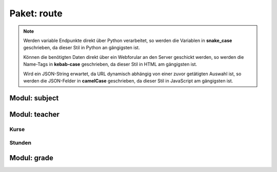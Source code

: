 Paket: route
############

.. note:: Werden variable Endpunkte direkt über Python verarbeitet, so werden die Variablen in **snake_case** geschrieben, da dieser Stil in Python an gängigsten ist.

    Können die benötigten Daten direkt über ein Webforular an den Server geschickt werden, so werden die Name-Tags in **kebab-case** geschrieben, da dieser Stil in HTML am gängigsten ist.

    Wird ein JSON-String erwartet, da URL dynamisch abhängig von einer zuvor getätigten Auswahl ist, so werden die JSON-Felder in **camelCase** geschrieben, da dieser Stil in JavaScript am gängigsten ist.

Modul: subject
==============

.. http:get:: /subjects/

    Listet alle verfügbaren Fächer auf.

    :resheader Content-Type: application/json
    :statuscode 200: Fächer wurden erfolgreich geladen
    :statuscode 204: Noch keine Fächer vorhanden

.. http:post:: /subjects/

    Legt ein neues Fach an.

    :reqheader Content-Type: application/x-www-form-urlencoded
    :resheader Content-Type: application/json
    :resheader Location: /subjects/<abr>
    :form abr: Abkürzung (3 Buchstaben) des Faches in der Datenbank
    :type abr: string
    :form name: Langbezeichnung des Faches
    :type name: string
    :statuscode 201: Fach wurde erfolgreich erstellt
    :statuscode 400: Forulardaten wurde nicht korrekt validiert
    :statuscode 409: Fach ist bereits vorhanden

.. http:get:: /subjects/(sub_abr)

    Zeigt Details eines Faches.

    :param string sub_abr: Abkürzung (3 Buchstaben) in der Datenbank
    :resheader Content-Type: application/json
    :statuscode 200: Fachdaten wurden erfolgreich geladen
    :statuscode 404: Fach wurde nicht gefunden

Modul: teacher
==============

.. http:get:: /teachers/

    Listet alle Lehrer auf.

    :resheader Content-Type: application/json
    :statuscode 200: Lehrerliste wurde erfolgreich geladen
    :statuscode 204: Noch keine Lehrer vorhanden

.. http:post:: /teachers/

    Legt einen neuen Lehrer an.

    :reqheader Content-Type: application/x-www-form-urlencoded
    :resheader Content-Type: application/json
    :resheader Location: /teachers/<teach_id>
    :form fname: Vorname des Lehrers
    :form lname: Nachname des Lehrers
    :form birth-date: Geburtsdatum (JJJJ-MM-TT) des Lehrers
    :statuscode 201: Lehrer wurde erfolgreich erstellt
    :statuscode 400: Ein Formularfeld fehlt oder Geburtsdatum im falchem Format
    :statuscode 409: Lehrer ist bereits vorhanden

.. http:get:: /teachers/(int:teach_id)

    Zeigt Details zu einem Lehrer

    :param int teach_id: Id des Lehrers
    :resheader Content-Type: application/json
    :statuscode 200: Daten wurden erfolgreich geladen
    :statuscode 404: Lehrer nicht gefunden

.. http:get:: /techers/(int:teach_id)/subjects

    Zeigt alle Fächer eines Lehrer.

    :param int teach_id: Id des Lehrers
    :resheader Content-Type: application/json
    :statuscode 200: Fächer wurden erfolgreich geladen
    :statuscode 204: Lehrer hat noch keine Fächer
    :statuscode 404: Lehrer wurde nicht gefunden

.. http:post:: /techers/(int:teach_id)/subjects

    Legt für den Lehrer ein neues Fach an.

    :param int teach_id: Id des Lehrers
    :reqheader Content-Type: application/json
    :resheader Content-Type: application/json
    :resheader Location: /subjects/<subAbr>
    :json sting subAbr: Abkürzung (3 Buchstaben) in der Datenbank
    :statuscode 201: Fach wurde erfolgreich anglegt
    :statuscode 400: JSON-Feld 'subAbr' fehlt
    :statuscode 404: Lehrer oder Fach nicht gefunden
    :statuscode 409: Der Lehrer unterrichtet das Fach bereits

Kurse
-----

.. http:get:: /teachers/(int:teach_id)/courses

    Liefert die Kurse eines Lehrers.

    :param int teach_id: Id des Lehrers
    :resheader Content-Type: application/json
    :statuscode 200: Kursliste erfolgreich geladen
    :statuscode 204: Lehrer hat noch keine Kurse
    :statuscode 404: Lehrer wurde nicht gefunden

.. http:post:: /teachers/(int:teach_id)/courses

    Legt einen neuen Kurse für einen Lehrer an.

    :param int teach_id: Id des Lehrers
    :reqheader Content-Type: application/json
    :resheader Content-Type: application/json
    :resheader Location: /teachers/<teach_id>/courses/<courseName>
    :json string courseName: Name des Kurses
    :json string subAbr: Abkürzung (3 Buchstaben) des Faches in der Datenbank
    :statuscode 201: Kurs wurde erfolgreich erstellt
    :statuscode 404: Lehrer oder Fach wurde nicht gefunden
    :statuscode 409: Kurs ist bereits vorhanden

.. http:get:: /teachers/(int:teach_id)/courses/(course_name)

    Liefert Details zu einem Kurs.

    :param int teach_id: Id des Lehrers
    :param string course_name: Name des Kurses
    :resheader Content-Type: application/json
    :statuscode 200: Kursdaten wurden erfolgreich geladen
    :statuscode 404: Kursleiter oder Kurs nicht gefunden

.. http:patch:: /teachers/(int:teach_id)/courses/(course_name)

    Wechselt den Kursleiter.

    :param int teach_id: Id des Lehrers (bisheriger Kursleiter)
    :param string course_name: Name des Kurses
    :reqheader Content-Type: application/json
    :resheader Content-Type: application/json
    :json int newLeaderId: Id des neuen Kursleiters
    :statuscode 204: Vorgang abgeschlossen
    :statuscode 404: bisheriger/neuer Kursleiter oder Kurs nicht gefunden

.. http:get:: /teachers/(int:teach_id)/courses/(course_name)/members

    Listet alle Kursteilnehmer auf.

    :param int teach_id: Id des Lehrers
    :param string course_name: Name des Kurses
    :resheader Content-Type: application/json
    :statuscode 200: Kursliste wurde erfolgreich geladen
    :statuscode 204: Noch keine Teilnehmer im Kurs
    :statuscode 404: Kurs oder Kursleiter nicht gefunden

.. http:post:: /teachers/(int:teach_id)/courses/(course_name)/members

    Erstellt eine Mitgleidschaft für einen Schüler in einem Kurs.

    :param int teach_id: Id des Lehrers
    :param string course_name: Name des Kurses
    :reqheader Content-Type: application/json
    :resheader Content-Type: application/json
    :resheader Location: /grades/<grade_name>/students/<student_id>
    :json int newMemberId: Id des Schülers, der Mitglied werden soll
    :statuscode 201: Kursmitgliedschaft wurde erfolgreich erstellt
    :statuscode 400: 'newMemberId' fehlt
    :statuscode 404: Kurs, Kursleiter oder Schüler nicht gefunden
    :statuscode 409: Der Schüler ist bereits Mitglied in dem Kurs

Stunden
-------

.. http:get:: /teachers/(int:teach_id)/courses/(course_name)/lessons

    Listet alle Unterrichtsstunden eines Kurses auf.

    :param int teach_id: Id des Lehrers
    :param string course_name: Name des Kurses
    :resheader Content-Type: application/json
    :statuscode 200: Stundenliste wurde erfolgreich geladen
    :statuscode 204: Zu dem Kurse sind noch keine Stunden geplant wurden
    :statuscode 404: Kurs oder Kursleiter nicht gefunden

.. http:post:: /teachers/(int:teach_id)/courses/(course_name)/lessons

    Legt eine neue Unterrichtsstunde an.

    :param int teach_id: Id des Lehrers
    :param string course_name: Name des Kurses
    :reqheader Content-Type: application/json
    :resheader Content-Type: application/json
    :resheader Location: /teachrs/<int:teach_id>/courses/<course_name>/lessons/<time>
    :json string time: Geplanter Unterrichtsbiginn (JJJJ-MM-TT'T'HH:MM)
    :statuscode 201: Unterrichtsstunde wurde erfolgreich erstellt
    :statuscode 400: Zeit fehlt oder ist im falschem Format
    :statuscode 404: Kurs oder Kursleiter nicht gefunden
    :statuscode 409: Unterrichtsstunde bereits vorhanden

.. http:get:: /teachers/(int:teach_id)/courses/(course_name)/lessons/(les_time)

    Listet alle Unterrichtsstunden eines Kurses auf.

    :param int teach_id: Id des Lehrers
    :param string course_name: Name des Kurses
    :param string les_time: geplanter Unterrichtsbeginn
    :resheader Content-Type: application/json
    :statuscode 200: Daten der Unterrichtsstunde wurden erfolgreich geladen
    :statuscode 404: Kurs, Kursleiter oder Unterrichtsstunde wurde nicht gefunden

.. http:patch:: /teachers/(int:teach_id)/courses/(course_name)/lessons/(les_time)

    Nimmt Änderungen für eine Unterrichtsstude vor.

    :param int teach_id: Id des Lehrers
    :param string course_name: Name des Kurses
    :param string les_time: geplanter Unterrichtsbeginn
    :reqheader Content-Type: application/json
    :resheader Content-Type: application/json
    :json string topic: Thema der Stunde
    :json string newTime: Neue geplante Zeit der Stunde
    :statuscode 204: Vorgang abgeschlossen
    :statuscode 400: Zeit im falschem Foramt
    :statuscode 404: Kurs, Kursleiter oder Unterrichtsstunde wurde nicht gefunden

Modul: grade
============

.. http:get:: /grades/

    Listet alle Klassen auf.

    :resheader Content-Type: application/json
    :statuscode 200: Klassen erfolgreich geladen
    :statuscode 204: Noch keine Klassen vorhanden

.. http:post:: /grades/

    Erstellt eine neue Klasse.

    :reqheader Content-Type: x-www-form-urlencoded
    :resheader Content-Type: application/json
    :resheader Location: /grades/<name>
    :form name: Name der Klasse
    :form teach-id: Id des Klassenleiters
    :statuscode 201: Klasse wurde erfolgreich erstellt
    :statuscode 400: Ein Forumarfeld felt
    :statuscode 404: Der Klassenleiter wurde nicht gefunden
    :statuscode 409: Die Klasse ist bereits vorhanden

.. http:get:: /grades/(grade_name)

    Prüft, eine Klasse verfügbar ist.

    :param string grade_name: Name der Klasse
    :resheader Content-Type: application/json
    :statuscode 200: Klasse ist vorhanden
    :statuscode 404: Klasse wurde nicht gefunden

.. http:patch:: /grades/(grade_name)

    Nimmt Änderungen an einer Klasse vor.

    :param string grade_name: Name der Klasse
    :reqheader Content-Type: application/json
    :resheader Content-Type: application/json
    :json string name: Neuer Name der Klasse
    :json int leaderId: Id des neuen Klassenleiters
    :statuscode 204: Vorgang abgeschlossen
    :statuscode 404: Klasse oder Klassenleiter nicht gefunden
    :statuscode 409: Neuer Klassenname ist nicht verfügbar

.. http:get:: /grades/(grade_name)/students

    Liefert eine Liste mit allen Mitgliedern einer Klasse.

    :param string grade_name: Name der Klasse
    :resheader Content-Type: application/json
    :statuscode 200: Schülerliste erfolgreich geladen
    :statuscode 204: Noch keine Schüler in der Klasse
    :statuscode 404: Klasse wurde nicht gefunden

    .. note:: Wird für 'grade_name' der String 'none' angegeben, so wird nach Schülern gesucht, die keiner Klasse zugewiesen sind.

        Dieser Zustand kann entstehen, wenn eine Klasse mit noch vorhandenen Schülern gelöscher wird, da eine gemeinschaftliche Löschung nicht vorgesehen ist.

        Für neue Schüler ist jedoch eine Klassenzuweisung notwendig, da möglichst wenig Schüler ohne Klassenzuweisung vorhanden seien sollen.

.. http:post:: /grades/(grade_name)/students

    Erstellt einen neuen Schüler.

    :param string grade_name: Name der Klasse
    :reqheader Content-Type: application/json
    :resheader Content-Type: application/json
    :resheader Location: /grades/<grade_name>/students/<student_id>
    :json string fname: Vorname des Schülers
    :json string lname: Nachname des Schülers
    :json string birthDate: Geburtsdatum (JJJJ-MM-TT) des Schülers
    :statuscode 201: Schüler erfolgreich erstellt
    :statuscode 400: Fehlende JSON-Felder oder ungültiges Geburtsdatum
    :statuscode 404: Klasse nicht gefunden
    :statuscode 409: Schüler bereits vorhanden

.. http:get:: /grades/(grade_name)/students/(int:student_id)

    Liefert Details zu einen Schüler.

    :param string grade_name: Name der Klasse
    :param int student_id: Id des Schülers
    :resheader Content-Type: application/json
    :statuscode 200: Schüulerdaten erfolgreich geladen
    :statuscode 404: Schüler oder Klasse nicht gefunden

.. http:patch:: /grades/(grade_name)/students/(int:student_id)

    Nimmt Änderungen an einem Schüler vor.

    :param string grade_name: Name der aktuellen Klasse
    :param int student_id: Id des Schülers
    :reqheader Content-Type: application/json
    :resheader Content-Type: application/json
    :json string gradeName: Name der neuen Klasse
    :statuscode 204: Vorgang abgeschlossen
    :statuscode 404: Alte/neue Klasse oder Schüler nicht gefunden